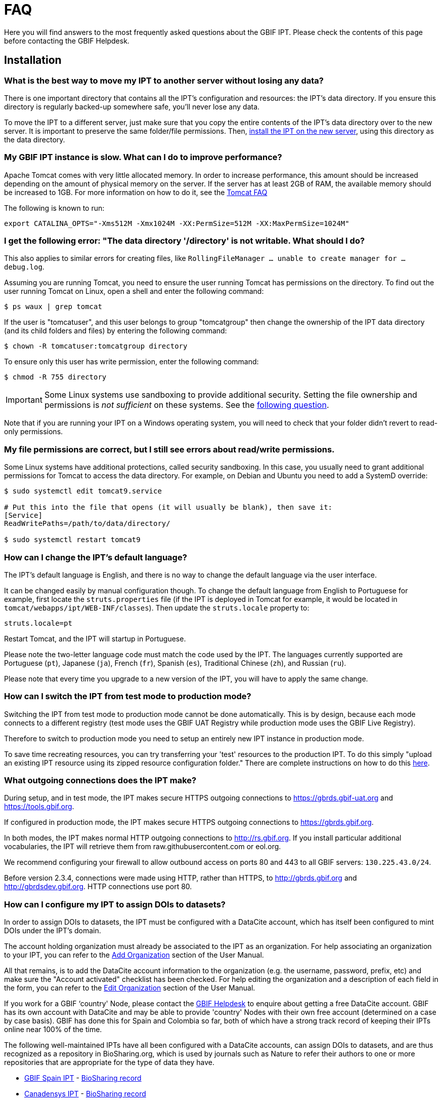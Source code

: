 = FAQ

Here you will find answers to the most frequently asked questions about the GBIF IPT. Please check the contents of this page before contacting the GBIF Helpdesk.

== Installation

=== What is the best way to move my IPT to another server without losing any data?

There is one important directory that contains all the IPT's configuration and resources: the IPT's data directory. If you ensure this directory is regularly backed-up somewhere safe, you'll never lose any data.

To move the IPT to a different server, just make sure that you copy the entire contents of the IPT's data directory over to the new server. It is important to preserve the same folder/file permissions. Then, xref:installation.adoc[install the IPT on the new server], using this directory as the data directory.

=== My GBIF IPT instance is slow. What can I do to improve performance?

Apache Tomcat comes with very little allocated memory. In order to increase performance, this amount should be increased depending on the amount of physical memory on the server. If the server has at least 2GB of RAM, the available memory should be increased to 1GB. For more information on how to do it, see the http://wiki.apache.org/tomcat/FAQ/Memory[Tomcat FAQ]

The following is known to run:

----
export CATALINA_OPTS="-Xms512M -Xmx1024M -XX:PermSize=512M -XX:MaxPermSize=1024M"
----

[#file-permissions]
=== I get the following error: "The data directory '/directory' is not writable. What should I do?

This also applies to similar errors for creating files, like `RollingFileManager … unable to create manager for … debug.log`.

Assuming you are running Tomcat, you need to ensure the user running Tomcat has permissions on the directory. To find out the user running Tomcat on Linux, open a shell and enter the following command:

----
$ ps waux | grep tomcat
----

If the user is "tomcatuser", and this user belongs to group "tomcatgroup" then change the ownership of the IPT data directory (and its child folders and files) by entering the following command:

----
$ chown -R tomcatuser:tomcatgroup directory
----

To ensure only this user has write permission, enter the following command:

----
$ chmod -R 755 directory
----

[IMPORTANT]
====
Some Linux systems use sandboxing to provide additional security.  Setting the file ownership and permissions is _not sufficient_ on these systems.  See the <<sandboxing,following question>>.
====

Note that if you are running your IPT on a Windows operating system, you will need to check that your folder didn't revert to read-only permissions.

[#sandboxing]
=== My file permissions are correct, but I still see errors about read/write permissions.

Some Linux systems have additional protections, called security sandboxing.  In this case, you usually need to grant additional permissions for Tomcat to access the data directory.  For example, on Debian and Ubuntu you need to add a SystemD override:

----
$ sudo systemctl edit tomcat9.service

# Put this into the file that opens (it will usually be blank), then save it:
[Service]
ReadWritePaths=/path/to/data/directory/

$ sudo systemctl restart tomcat9
----

=== How can I change the IPT's default language?

The IPT's default language is English, and there is no way to change the default language via the user interface.

It can be changed easily by manual configuration though. To change the default language from English to Portuguese for example, first locate the `struts.properties` file (if the IPT is deployed in Tomcat for example, it would be located in `tomcat/webapps/ipt/WEB-INF/classes`). Then update the `struts.locale` property to:

----
struts.locale=pt
----

Restart Tomcat, and the IPT will startup in Portuguese.

Please note the two-letter language code must match the code used by the IPT. The languages currently supported are Portuguese (`pt`), Japanese (`ja`), French (`fr`), Spanish (`es`), Traditional Chinese (`zh`), and Russian (`ru`).

Please note that every time you upgrade to a new version of the IPT, you will have to apply the same change.

=== How can I switch the IPT from test mode to production mode?

Switching the IPT from test mode to production mode cannot be done automatically. This is by design, because each mode connects to a different registry (test mode uses the GBIF UAT Registry while production mode uses the GBIF Live Registry).

Therefore to switch to production mode you need to setup an entirely new IPT instance in production mode.

To save time recreating resources, you can try transferring your 'test' resources to the production IPT. To do this simply "upload an existing IPT resource using its zipped resource configuration folder." There are complete instructions on how to do this xref:manage-resources.adoc#upload-a-zipped-ipt-resource-configuration-folder[here].

=== What outgoing connections does the IPT make?

During setup, and in test mode, the IPT makes secure HTTPS outgoing connections to https://gbrds.gbif-uat.org and https://tools.gbif.org.

If configured in production mode, the IPT makes secure HTTPS outgoing connections to https://gbrds.gbif.org.

In both modes, the IPT makes normal HTTP outgoing connections to http://rs.gbif.org.  If you install particular additional vocabularies, the IPT will retrieve them from raw.githubusercontent.com or eol.org.

We recommend configuring your firewall to allow outbound access on ports 80 and 443 to all GBIF servers: `130.225.43.0/24`.

Before version 2.3.4, connections were made using HTTP, rather than HTTPS, to http://gbrds.gbif.org and  http://gbrdsdev.gbif.org.  HTTP connections use port 80.

=== How can I configure my IPT to assign DOIs to datasets?

In order to assign DOIs to datasets, the IPT must be configured with a DataCite account, which has itself been configured to mint DOIs under the IPT's domain.

The account holding organization must already be associated to the IPT as an organization. For help associating an organization to your IPT, you can refer to the xref:administration.adoc#add-organization[Add Organization] section of the User Manual.

All that remains, is to add the DataCite account information to the organization (e.g. the username, password, prefix, etc) and make sure the "Account activated" checklist has been checked. For help editing the organization and a description of each field in the form, you can refer to the xref:administration.adoc#edit-organization[Edit Organization] section of the User Manual.

If you work for a GBIF ‘country' Node, please contact the mailto:helpdesk@gbif.org[GBIF Helpdesk] to enquire about getting a free DataCite account. GBIF has its own account with DataCite and may be able to provide 'country' Nodes with their own free account (determined on a case by case basis). GBIF has done this for Spain and Colombia so far, both of which have a strong track record of keeping their IPTs online near 100% of the time.

The following well-maintained IPTs have all been configured with a DataCite accounts, can assign DOIs to datasets, and are thus recognized as a repository in BioSharing.org, which is used by journals such as Nature to refer their authors to one or more repositories that are appropriate for the type of data they have.

* http://www.gbif.es/ipt/[GBIF Spain IPT] - https://biosharing.org/biodbcore-000854[BioSharing record]
* http://data.canadensys.net/ipt/[Canadensys IPT] - https://biosharing.org/biodbcore-000855[BioSharing record]
* http://ipt.biodiversidad.co/sib/[GBIF Colombia IPT] - https://biosharing.org/biodbcore-000856[BioSharing record]

Authors in Spain are already depositing their standardized data in the GBIF Spain IPT, e.g. the following dataset http://doi.org/10.15470/qomfu6 underlies this Scientific Data Data Descriptor: http://doi.org/10.1038/sdata.2016.85

== Usage

=== Why do published files contain broken lines?
The IPT does not support source files that have multi-line fields (fields that include a newline character (`\n`) or carriage return (`\r`)) even if you have specified a field quote (a single character that encloses every field/column in a row) in the source's configuration.

Unless these line breaking characters are removed, the IPT will publish files with broken lines (the columns will appear mixed up).

To solve this, you can remove these line breaking characters from the source file, replace the source file with the new one, and republish the resource. Remember that when uploading a source file, you can tell the IPT to replace the file with a new one as long as they both have the same name. That way the mappings don't have to be redone.

=== Why do published files not include all records?
Check the publication log for exceptions such as:

----
java.sql.SQLException: Cannot convert value '0000-00-00 00:00:00' from column 65 to TIMESTAMP
----

that means you have invalid date value in your data source, which, in this case, is `0000-00-00 00:00:00`.

To solve this, you can update the value with "Null" value, and update the resource.
Usually, you can rely on the log message to identify the column of interest, like in the example above, it says "column 65," which is the 65th column in the data source.

The `0000-00-00 00:00:00` value in your SQL table could be resulted when importing, while having defined the column with "Not Null" and default value as `0000-00-00 00:00:00`.

=== What does the error "No space left on device" mean and how do I fix it?
If you found an exception such as:

----
Caused by: java.io.IOException: No space left on device
----

in your publication log file, it means there is no space left in the disk partition that contains your IPT data directory.

To solve this, you can:

* Allocate more space to this partition.
* Move your IPT data directory to another partition where there is more space available. (Refer to the xref:installation.adoc[installation instructions] to change the location of the data directory).
* Free up disk space (e.g. deleting temporary files, remove unused applications, etc)

=== How do I change the publishing organization of my resource? The drop down on the Basic Metadata page is disabled.
Please be aware the publishing organization cannot be changed after the resource has been either registered with GBIF or assigned a DOI.

In order to change the publishing organization, you need to republish the resource and then reset the desired publishing organization. To simplify the process, you can recreate the dataset from its zipped IPT resource folder. Instructions on how to do that can be found xref:manage-resources.adoc#upload-a-zipped-ipt-resource-configuration-folder[here].

You should migrate the resource from the old publishing organization to the new publishing organization by following xref:manage-resources.adoc#migrate-a-resource[these instructions]. Please pay careful attention to step 5, where you will have to ask the GBIF Helpdesk to update the GBIF Registry.

Lastly, you can delete old resource using the "Delete from the IPT only (orphan)" option on the edit resource page.

=== How do I change the type of an existing resource?

The type of a resource is derived from its core mapping:

* If the core mapping is to the {latest-dwc-occurrence}.xml[Occurrence extension], the type is equal to "occurrence".
* If the core mapping is to the {latest-dwc-taxon}.xml[Taxon extension], the type is equal to "checklist".
* If the core mapping is to the {latest-dwc-event}.xml[Event extension], the type is equal to "sampling-event".
* If the core mapping is not equal to one of the IPT's default cores (Occurrence, Taxon, or Event) the type is equal to "other".

Therefore to change the type of a resource, you need to change its core mapping. To change an occurrence resource to type checklist, for example, simply delete all core mappings to the Occurrence extension, and then recreate new core mappings to the Taxon extension. A new version of the resource should be published in order to finalize the change. If the resource has been registered with GBIF, its type will be automatically updated after it has been re-published.

=== What are some tricks to simplify the authoring and maintenance of metadata?
Datasets can change over time. Keeping the dataset metadata up to date can be a burden, as inconsistencies can begin to creep in over time. Below is a list of tricks you can use to simplify the authoring of metadata and make it easier to maintain over time:

* use a contact's ORCID instead of supplying their email and other fields which are likely change if the person changes jobs. For more information about how to supply an ORCID see xref:manage-resources.adoc#basic-metadata[here].
* for datasets that continue to change/grow (versus static datasets) avoid specifying exact counts in textual descriptions, e.g. for record or taxa counts.
* use the IPT's citation xref:manage-resources.adoc#citations[Auto-generation feature] instead of supplying a manually created data citation.
* use the IPT's import by xref:manage-resources.adoc#taxonomic-coverage[Taxon list feature] instead of supplying each taxon manually one at a time when entering the taxonomic coverage.

=== How do I change the hosting organization of my IPT?

WARNING: the instructions below assume your IPT has already been registered and involve manual changes requiring technical competence.

First, ensure the desired hosting organization has been added to your IPT. You can do this through the user interface. For help adding a new organization to your IPT, refer to xref:administration.adoc#add-organization[this section] of the user manual.

Next, perform the following 2 manual changes to the registration2.xml file located inside the /config folder of your IPT Data Directory:

. {blank}
+
[source,xml]
----
<registration>
  <registry>
    <hostingOrganisation>
      <key>UUID of desired hosting organization</key>
----

. {blank}
+
[source,xml]
----
<registration>
  <registry>
    <ipt>
      <organisationKey>UUID of desired hosting organization</key>
----

Restart Tomcat.

Last, press the "update registration" button on the Edit GBIF Registration page. This will propagate the change to the GBIF Registry. For further information about what this update does, you can refer to xref:administration.adoc#edit-gbif-registration[this section] of the user manual.

=== How do I reset the admin password?

If you have forgotten the admin password, the server administrator will need to reset it.

Using a text editor, open the file `config/users.xml` contained in the IPT data directory.  Find the admin user (with `role="Admin"`), and replace the encrypted password with `VRRUXOTCtdCkQr40SrHdrnUJurTOYMW9`.  Restart the IPT.  You can then log in as the admin user with the password `Ga_1bxiedrvNHSyK` — of course, this password should then be changed.

If they prefer, a Java developer could modify the https://github.com/gbif/ipt/blob/master/src/test/java/org/gbif/ipt/utils/PBEEncryptTest.java[PBEEncryptTest class] to generate a hash for a different password, or decrypt the lost password (but see https://github.com/gbif/ipt/issues/1460[issue 1460]).

=== How do I migrate a dataset from one IPT installation to another?
This migration process must be done directly on the server following the next steps:

. Shut down the old IPT server; just to check no-one makes any changes.
. In the old IPT go to `/old-ipt-datadir/resources/[dataset_name]` and copy the whole dataset folder
. In the new IPT go to `/new-ipt-datadir/resources/` and paste the dataset folder
. Restart the new IPT server
. Publish the dataset in the new IPT (updates the endpoint).

== Indexing by GBIF

=== How long does it take GBIF to start (re)indexing my dataset?

The answer depends on how long GBIF's indexing queue is, how big your dataset it and whether GBIF's indexing service is turned on.

Normally it will take between 5-60 minutes for GBIF to start indexing your dataset. It can take several hours to finish indexing large datasets once started (those with several million records) so please be patient. At the bottom of the https://www.gbif.org/health[GBIF health page] the length of the indexing queue is shown, and the full queue can be seen on the https://registry.gbif.org/monitoring/running-crawls[Crawl Monitor].

If you believe GBIF failed to index your dataset successfully, please submit feedback directly via GBIF.org, or send an email to the GBIF Helpdesk <helpdesk@gbif.org> to investigate what happened. If you are interested in finding out why GBIF may not have (re)indexed your dataset, please see 2 below.

=== Why hasn't GBIF (re)indexed my dataset yet?

Occasionally, GBIF turns off its indexing service for maintenance (see the links in the previous question). This is the most common reason why datasets aren't indexed as quickly as expected.

If you believe GBIF failed to index your dataset, please submit feedback directly via GBIF.org, or send an email directly to the GBIF Helpdesk <helpdesk@gbif.org> to investigate what happened.

=== How often does GBIF reindex my dataset?

GBIF automatically attempts to reindex a registered dataset each time its registration is updated. This happens each time the dataset gets republished via the IPT.

To cater to datasets not published using the IPT, GBIF automatically attempts to reindex all registered datasets every 7 days.

NOTE: GBIF will only reindex a dataset if its last published date has changed since the last time it was indexed.

=== What type of datasets does GBIF index/support?

GBIF supports 4 classes of datasets described xref:how-to-publish.adoc[here]. GBIF currently only indexes species occurrence records, which can be provided as either core records or as extension records. In the case of sampling-event datasets, species occurrences in extension records will be augmented with information coming from its core event record wherever possible.

=== Why is my dataset citation different on GBIF.org?

The IPT supports free-text dataset citations, however, these get overwritten on the GBIF.org dataset page. You can find out why in the https://www.gbif.org/faq?q=citation[GBIF.org FAQ].
